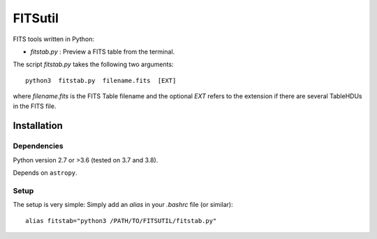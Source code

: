
========
FITSutil
========

FITS tools written in Python:

- `fitstab.py` : Preview a FITS table from the terminal.

The script `fitstab.py` takes the following two arguments::

    python3  fitstab.py  filename.fits  [EXT]

where `filename.fits` is the FITS Table filename and the optional
`EXT` refers to the extension if there are several TableHDUs in the
FITS file.


Installation
============

Dependencies
------------

Python version 2.7 or >3.6 (tested on 3.7 and 3.8).

Depends on ``astropy``.


Setup
-----

The setup is very simple: Simply add an `alias` in your `.bashrc` file (or similar)::

    alias fitstab="python3 /PATH/TO/FITSUTIL/fitstab.py"

